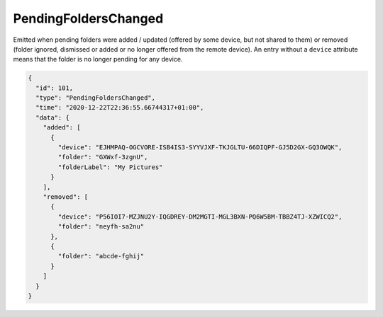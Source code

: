 .. _pending-folders-changed:

PendingFoldersChanged
---------------------

.. versionadded:: 1.14.0

Emitted when pending folders were added / updated (offered by some
device, but not shared to them) or removed (folder ignored, dismissed
or added or no longer offered from the remote device).  An entry
without a ``device`` attribute means that the folder is no longer
pending for any device.

.. code-block:: json

    {
      "id": 101,
      "type": "PendingFoldersChanged",
      "time": "2020-12-22T22:36:55.66744317+01:00",
      "data": {
	"added": [
	  {
	    "device": "EJHMPAQ-OGCVORE-ISB4IS3-SYYVJXF-TKJGLTU-66DIQPF-GJ5D2GX-GQ3OWQK",
	    "folder": "GXWxf-3zgnU",
	    "folderLabel": "My Pictures"
	  }
	],
	"removed": [
	  {
	    "device": "P56IOI7-MZJNU2Y-IQGDREY-DM2MGTI-MGL3BXN-PQ6W5BM-TBBZ4TJ-XZWICQ2",
	    "folder": "neyfh-sa2nu"
	  },
	  {
	    "folder": "abcde-fghij"
	  }
	]
      }
    }
